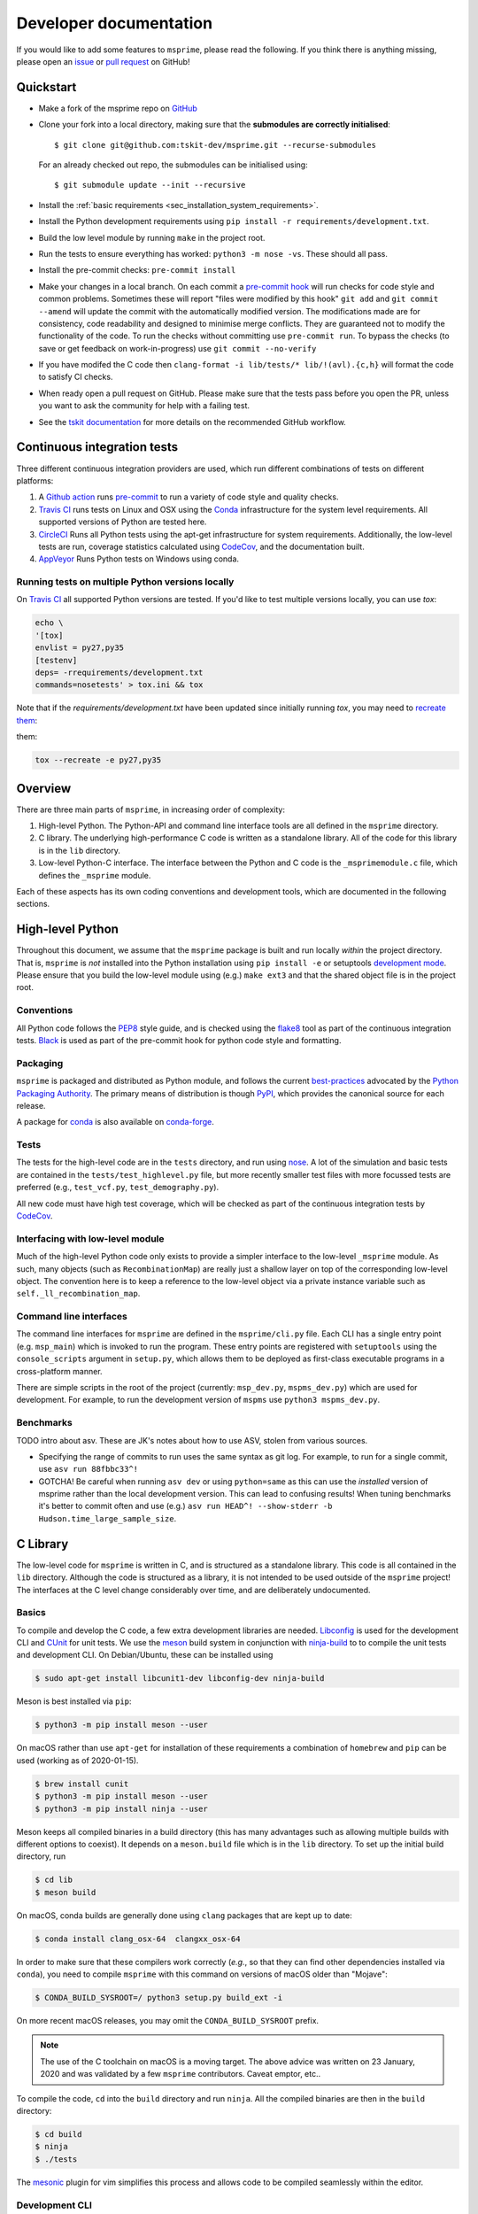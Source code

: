 .. _sec-development:

=======================
Developer documentation
=======================

If you would like to add some features to ``msprime``, please read the
following. If you think there is anything missing,
please open an `issue <http://github.com/tskit-dev/msprime/issues>`_ or
`pull request <http://github.com/tskit-dev/msprime/pulls>`_ on GitHub!

**********
Quickstart
**********

- Make a fork of the msprime repo on `GitHub <http://github.com/tskit-dev/msprime>`_
- Clone your fork into a local directory, making sure that the **submodules
  are correctly initialised**::

  $ git clone git@github.com:tskit-dev/msprime.git --recurse-submodules

  For an already checked out repo, the submodules can be initialised using::

  $ git submodule update --init --recursive

- Install the :ref:`basic requirements <sec_installation_system_requirements>`.
- Install the Python development requirements using ``pip install -r requirements/development.txt``.
- Build the low level module by running ``make`` in the project root.
- Run the tests to ensure everything has worked: ``python3 -m nose -vs``. These should
  all pass.
- Install the pre-commit checks: ``pre-commit install``
- Make your changes in a local branch. On each commit a `pre-commit hook
  <https://pre-commit.com/>`_  will run
  checks for code style and common problems.
  Sometimes these will report "files were modified by this hook" ``git add``
  and ``git commit --amend`` will update the commit with the automatically modified
  version.
  The modifications made are for consistency, code readability and designed to
  minimise merge conflicts. They are guaranteed not to modify the functionality of the
  code. To run the checks without committing use ``pre-commit run``. To bypass
  the checks (to save or get feedback on work-in-progress) use ``git commit
  --no-verify``
- If you have modifed the C code then
  ``clang-format -i lib/tests/* lib/!(avl).{c,h}`` will format the code to
  satisfy CI checks.
- When ready open a pull request on GitHub. Please make sure that the tests pass before
  you open the PR, unless you want to ask the community for help with a failing test.
- See the `tskit documentation <https://tskit.readthedocs.io/en/latest/development.html#github-workflow>`_
  for more details on the recommended GitHub workflow.

****************************
Continuous integration tests
****************************

Three different continuous integration providers are used, which run different
combinations of tests on different platforms:

1. A `Github action <https://help.github.com/en/actions>`_ runs `pre-commit
   <https://pre-commit.com/>`_ to run a variety of code style and quality checks.

2. `Travis CI <https://travis-ci.org/>`_ runs tests on Linux and OSX using the
   `Conda <https://conda.io/docs/>`__ infrastructure for the system level
   requirements. All supported versions of Python are tested here.

3. `CircleCI <https://circleci.com/>`_ Runs all Python tests using the apt-get
   infrastructure for system requirements. Additionally, the low-level tests
   are run, coverage statistics calculated using `CodeCov <https://codecov.io/gh>`__,
   and the documentation built.

4. `AppVeyor <https://www.appveyor.com/>`_ Runs Python tests on Windows using conda.

+++++++++++++++++++++++++++++++++++++++++++++++++
Running tests on multiple Python versions locally
+++++++++++++++++++++++++++++++++++++++++++++++++

On `Travis CI <https://travis-ci.org/>`_ all supported Python versions are tested.
If you'd like to test multiple versions locally, you can use `tox`:

.. code-block:: bash

    echo \
    '[tox]
    envlist = py27,py35
    [testenv]
    deps= -rrequirements/development.txt
    commands=nosetests' > tox.ini && tox

Note that if the `requirements/development.txt` have been updated since
initially running `tox`, you may need to `recreate them <http://tox.readthedocs.io/en/latest/example/basic.html#forcing-re-creation-of-virtual-environments>`_:

them:

.. code-block:: bash

    tox --recreate -e py27,py35

********
Overview
********

There are three main parts of ``msprime``, in increasing order of complexity:

1. High-level Python. The Python-API and command line interface tools are all defined
   in the ``msprime`` directory.

2. C library. The underlying high-performance C code is written as a standalone library.
   All of the code for this library is in the ``lib`` directory.

3. Low-level Python-C interface. The interface between the Python and C code is the
   ``_msprimemodule.c`` file, which defines the ``_msprime`` module.


Each of these aspects has its own coding conventions and development tools, which are
documented in the following sections.

*****************
High-level Python
*****************

Throughout this document, we assume that the ``msprime`` package is built and
run locally *within* the project directory. That is, ``msprime`` is *not* installed
into the Python installation using ``pip install -e`` or setuptools `development
mode <http://setuptools.readthedocs.io/en/latest/setuptools.html#id23>`_. Please
ensure that you build the low-level module using (e.g.) ``make ext3`` and that
the shared object file is in the project root.

+++++++++++
Conventions
+++++++++++

All Python code follows the `PEP8 <https://www.python.org/dev/peps/pep-0008/>`_ style
guide, and is checked using the `flake8 <http://flake8.pycqa.org/en/latest/>`_  tool as
part of the continuous integration tests. `Black <https://github.com/psf/black>`_ is
used as part of the pre-commit hook for python code style and formatting.

+++++++++
Packaging
+++++++++

``msprime`` is packaged and distributed as Python module, and follows the current
`best-practices <http://packaging.python.org>`_ advocated by the
`Python Packaging Authority <http://pypa.io/en/latest/>`_. The primary means of
distribution is though `PyPI <http://pypi.python.org/pypi/msprime>`_, which provides the
canonical source for each release.

A package for `conda <http://conda.io/docs/>`_ is also available on
`conda-forge <https://github.com/conda-forge/msprime-feedstock>`_.

+++++
Tests
+++++

The tests for the high-level code are in the ``tests`` directory, and run using
`nose <http://nose.readthedocs.io/en/latest/>`_. A lot of the simulation and basic
tests are contained in the ``tests/test_highlevel.py`` file, but more recently
smaller test files with more focussed tests are preferred (e.g., ``test_vcf.py``,
``test_demography.py``).

All new code must have high test coverage, which will be checked as part of the
continuous integration tests by `CodeCov <https://codecov.io/gh/tskit-dev/msprime/>`_.

+++++++++++++++++++++++++++++++++
Interfacing with low-level module
+++++++++++++++++++++++++++++++++

Much of the high-level Python code only exists to provide a simpler interface to
the low-level ``_msprime`` module. As such, many objects (such as ``RecombinationMap``)
are really just a shallow layer on top of the corresponding low-level object.
The convention here is to keep a reference to the low-level object via
a private instance variable such as ``self._ll_recombination_map``.

+++++++++++++++++++++++
Command line interfaces
+++++++++++++++++++++++

The command line interfaces for ``msprime`` are defined in the ``msprime/cli.py`` file.
Each CLI has a single entry point (e.g. ``msp_main``) which is invoked to run the
program. These entry points are registered with ``setuptools`` using the
``console_scripts`` argument in ``setup.py``, which allows them to be deployed as
first-class executable programs in a cross-platform manner.

There are simple scripts in the root of the project (currently: ``msp_dev.py``,
``mspms_dev.py``) which are used for development. For example, to run the
development version of ``mspms`` use ``python3 mspms_dev.py``.

++++++++++
Benchmarks
++++++++++

TODO intro about asv. These are JK's notes about how to use ASV, stolen
from various sources.

- Specifying the range of commits to run uses the same syntax as git log.
  For example, to run for a single commit, use ``asv run 88fbbc33^!``

- GOTCHA! Be careful when running ``asv dev`` or using ``python=same`` as
  this can use the *installed* version of msprime rather than the local
  development version. This can lead to confusing results! When tuning
  benchmarks it's better to commit often and use (e.g.)
  ``asv run HEAD^! --show-stderr -b Hudson.time_large_sample_size``.


*********
C Library
*********

The low-level code for ``msprime`` is written in C, and is structured as a
standalone library. This code is all contained in the ``lib`` directory.
Although the code is structured as a library, it is not intended to be used
outside of the ``msprime`` project! The interfaces at the C level change
considerably over time, and are deliberately undocumented.

++++++
Basics
++++++

To compile and develop the C code, a few extra development libraries are needed.
`Libconfig <http://www.hyperrealm.com/libconfig/>`_ is used for the development CLI
and `CUnit <http://cunit.sourceforge.net>`_ for unit tests. We use the
`meson <https://mesonbuild.com>`_ build system in conjunction with `ninja-build
<ninja-build.org>`_ to to compile the unit tests and
development CLI. On Debian/Ubuntu, these can be installed using

.. code-block:: bash

    $ sudo apt-get install libcunit1-dev libconfig-dev ninja-build

Meson is best installed via ``pip``:

.. code-block:: bash

    $ python3 -m pip install meson --user

On macOS rather than use ``apt-get`` for installation of these requirements
a combination of ``homebrew`` and ``pip`` can be used (working as of 2020-01-15).

.. code-block:: bash

    $ brew install cunit
    $ python3 -m pip install meson --user
    $ python3 -m pip install ninja --user

Meson keeps all compiled binaries in a build directory (this has many advantages
such as allowing multiple builds with different options to coexist). It depends on
a ``meson.build`` file which is in the ``lib`` directory. To set up the initial build
directory, run

.. code-block:: bash

    $ cd lib
    $ meson build

On macOS, conda builds are generally done using ``clang`` packages that are kept up to date:

.. code-block:: bash

    $ conda install clang_osx-64  clangxx_osx-64

In order to make sure that these compilers work correctly (*e.g.*, so that they can find
other dependencies installed via ``conda``), you need to compile ``msprime`` with this command
on versions of macOS older than "Mojave":

.. code-block:: bash

    $ CONDA_BUILD_SYSROOT=/ python3 setup.py build_ext -i

On more recent macOS releases, you may omit the ``CONDA_BUILD_SYSROOT`` prefix.

.. note::

   The use of the C toolchain on macOS is a moving target.  The above advice
   was written on 23 January, 2020 and was validated by a few ``msprime`` contributors.
   Caveat emptor, etc..

To compile the code, ``cd`` into the ``build`` directory and run ``ninja``. All the
compiled binaries are then in the ``build`` directory:

.. code-block:: bash

    $ cd build
    $ ninja
    $ ./tests

The `mesonic <www.vim.org/scripts/script.php?script_id=5378>`_ plugin for vim
simplifies this process and allows code to be compiled seamlessly within the
editor.

+++++++++++++++
Development CLI
+++++++++++++++

When developing the C code, it is usually best to use the development CLI to invoke
the code. This is much simpler than going through the Python interface, and allows
tools such as `valgrind <http://valgrind.org>`_ to be used directly. For example,
when developing new simulation functionality, you should get the basic work done
using the CLI and only move over to the Python API once you are reasonably sure
that the code works properly.

The development CLI is written using `libconfig
<http://www.hyperrealm.com/libconfig/>`_ to parse the simulation parameters
file, and `argtable3 <https://github.com/argtable/argtable3>`_ to parse the
command line arguments. The ``argtable3`` code is included in the source (but
not used in the distributed binaries, since this is strictly a development
tool). The source code is in ``dev-tools/dev-cli.c``.

After building, the CLI is run as follows:

.. code-block:: bash

    $ ./build/dev-cli <command> <arguments>

Running the ``dev-cli`` program without arguments will print out a summary of the
options.

.. warning

    The development CLI is a tool used to develop the msprime API, and not a
    polished artefact intended for users. There is quite a lot of code left
    over from earlier debugging which might not make immediate sense. Some
    commands may not work as expected, or indeed at all. Please feel free to
    tidy it up if you would like to improve it!

The most important command for simulator development is ``simulate``,
which takes a configuration file as a parameter and writes the resulting
simulation to an output file in the native ``.trees`` format. For example,

.. code-block:: bash

    $ ./build/dev-cli simulate dev-tools/example.cfg -o out.trees

The development configuration file describes the simulation that we want to
run, and uses the
`libconfig syntax <http://www.hyperrealm.com/libconfig/libconfig_manual.html#Configuration-Files>`_.
An example is given in the file ``dev-tools/example.cfg`` which should have sufficient documentation
to be self-explanatory.

.. warning

    It is important to note that all values in the low-level C code are in
    scaled coalescent units. The high-level Python API defines values in units
    of generations, but for the C code all time is measured in coalescent units.

++++++++++
Unit Tests
++++++++++

The C-library has an extensive suite of unit tests written using
`CUnit <http://cunit.sourceforge.net>`_. These tests aim to establish that the
low-level APIs work correctly over a variety of inputs, and particularly, that
the tests don't result in leaked memory or illegal memory accesses. The tests should be
periodically run under valgrind to make sure of this.

Tests are defined in the ``tests/tests.c`` file. To run all the tests
in a given suite, type ``./build/tests``. To run a specific test, provide
this test name as a command line argument, e.g.:

.. code-block:: bash

    $ ./build/tests test_fenwick

While 100% test coverage is not feasible for C code, we aim to cover all code
that can be reached. (Some classes of error such as malloc failures
and IO errors are difficult to simulate in C.) Code coverage statistics are
automatically tracked using `CodeCov <https://codecov.io/gh/tskit-dev/msprime/>`_.

++++++++++
Code Style
++++++++++

C code is formatted using
`clang-format <https://clang.llvm.org/docs/ClangFormat.html>`_
with a custom configuration.
To ensure that your code is correctly formatted, you can run

.. code-block:: bash

   clang-format -i lib/tests/* lib/!(avl).{c,h}

before submitting a pull request.

Vim users may find the
`vim-clang-format <https://github.com/rhysd/vim-clang-format>`_
plugin useful for automatically formatting code.


++++++++++++++++++
Coding conventions
++++++++++++++++++

The code is written using the `C99 <https://en.wikipedia.org/wiki/C99>`_ standard. All
variable declarations should be done at the start of a function, and functions
kept short and simple where at all possible.

No global or module level variables are used for production code.

The code is organised following object-oriented principles. Each 'class' is defined using
a struct, which encapsulates all the data it requires. Every 'method' on this class
is then a function that takes this struct as its first parameter. Each class has
an ``alloc`` method, which is responsible for allocating memory and a ``free`` method
which frees all memory used by the object. For example, the
`Fenwick tree <https://en.wikipedia.org/wiki/Fenwick_tree>`_ class is defined as
follows:

.. code-block:: C

    typedef struct {
        size_t size;
        size_t log_size;
        double *tree;
        double *values;
    } fenwick_t;

    int fenwick_alloc(fenwick_t *self, size_t initial_size);
    int fenwick_free(fenwick_t *self);
    double fenwick_get_total(fenwick_t *self);

This defines the ``fenwick_t`` struct, and alloc and free methods and a method
to return the total of the tree. Note that we follow the Python convention
and use ``self`` to refer to the current instance.

Most objects also provide a ``print_state`` method, which is useful for
debugging.

This object-oriented structure means that the code is fully thread safe.


++++++++++++++
Error handling
++++++++++++++

A critical element of producing reliable C programs is consistent error handling
and checking of return values. All return values **must** be checked! In msprime,
all functions (except the most trivial accessors) return an integer to indicate
success or failure. Any negative value is an error, and must be handled accordingly.
The following pattern is canonical:

.. code-block:: C

        ret = msp_do_something(self, argument);
        if (ret != 0) {
            goto out;
        }
        // rest of function
    out:
        return ret;

Here we test the return value of ``msp_do_something`` and if it is non-zero,
abort the function and return this same value from the current function. This
is a bit like throwing an exception in higher-level languages, but discipline
is required to ensure that the error codes are propagated back to the original
caller correctly.

Particular care must be taken in functions that allocate memory, because
we must ensure that this memory is freed in all possible success and
failure scenarios. The following pattern is used throughout for this purpose:

.. code-block:: C

        double *x = NULL;

        x = malloc(n * sizeof(double));
        if (x == NULL) {
            ret = MSP_ERR_NO_MEMORY;
            goto out;
        }
        // rest of function
    out:
        if (x != NULL) {
            free(x);
        }
        return ret;


It is vital here that ``x`` is initialised to ``NULL`` so that we are guaranteed
correct behaviour in all cases. For this reason, the convention is to declare all
pointer variables on a single line and to initialise them to ``NULL`` as part
of the declaration.

Error codes are defined in ``err.h``, and these can be translated into a
message using ``msp_strerror(err)``.

++++++++++++++++
Running valgrind
++++++++++++++++

Valgrind is an essential development tool, and is used extensively. (Being able
to run valgrind was one of the motivating factors in the C-library architecture.
It is difficult to run valgrind on a Python extension module, and so the simplest
way to ensure that the low-level code is memory-tight is to separate it out
into an independent library.)

Any new C unit tests that are written should be verified using valgrind to
ensure that no memory is leaked. The entire test suite should be run
through valgrind periodically also to detect any leaks or illegal
memory accesses that have been overlooked.

******************
Python C Interface
******************

++++++++
Overview
++++++++

The Python C interface is written using the
`Python C API <https://docs.python.org/3.6/c-api/>`_ and the code is in the
``_msprimemodule.c`` file. When compiled, this produces the ``_msprime`` module,
which is imported by the high-level module. The low-level Python module is
not intended to be used directly and may change arbitrarily over time.

The usual pattern in the low-level Python API is to define a Python class
which corresponds to a given "class" in the C API. For example, we define
a ``RecombinationMap`` class, which is essentially a thin wrapper around the
``recomb_map_t`` type from the C library.

The ``_msprimemodule.c`` file follows the standard conventions given in the
`Python documentation <https://docs.python.org/3.6/extending/index.html>`_.


+++++++++
Compiling
+++++++++

The ``setup.py`` file descibes the requirements for the low-level ``_msprime``
module and how it is built from source. To build the module so that it is available
for use in the current working directory, run

.. code-block:: bash

    $ python3 setup.py build_ext --inplace

A development Makefile is also provided in the project root, so that running
``make`` should build the extension module.

++++++++++++++++++++++++
Testing for memory leaks
++++++++++++++++++++++++

The Python C API can be subtle, and it is easy to get the reference counting wrong.
The ``stress_lowlevel.py`` script makes it easier to track down memory leaks
when they do occur. The script runs the unit tests in a loop, and outputs
memory usage statistics.

*****************
Statistical tests
*****************

To ensure that ``msprime`` is simulating the correct process we run many statistical
tests. Since these tests are quite expensive (taking some hours to run) and
difficult to automatically validate, they are not run as part of CI but instead
as a pre-release sanity check. They are also very useful to run when developing
new simulation functionality, as subtle statistical bugs can easily slip in
unnoticed.

The statistical tests are all run via the ``verification.py`` script in the project root.
The script has some extra dependencies listed in the ``requirements/verification.txt``,
which can be installed using ``pip install -r`` or ``conda install --file``. Run
this script using:

.. code-block:: bash

    $ python3 verification.py


The statistical tests depend on compiled programs in the ``data`` directory.
This includes a customised version of ``ms`` and a locally compiled version of
`scrm <https://scrm.github.io/>`_. These programs must be compiled before
running the statistical tests, and can be built by running ``make`` in the
``data`` directory. If this is successful, there should be several binaries
like ``ms`` and ``ms_summary_stats`` present in the ``data``
directory.

Please the comments at the top of the ``verification.py`` script for details
on how to write and run these tests.

************
Benchmarking
************

Benchmarks to measure performance are in the ``benchmarks`` folder and are run using
`airspeed velocity <https://asv.readthedocs.io/en/stable/index.html>`_. These
benchmarks can be run locally to compare your branch with the master branch. Your
changes must be in a commit to be measured. To run the benchmarks::

    asv run HEAD...master~1

This will run the benchmarks for the latest master commit and all commits on
your current branch (the syntax for choosing commits is the same as ``git log``).
The following commands then make a browsable report (link given by output of
the command)::

    asv publish
    asv preview


****************
Containerization
****************

To run msprime in a container, see the
:ref:`installation instructions as Linux container <sec_linux_container>`.

You can use ``docker`` to locally build an image, but it requires root access:

.. code-block:: bash

    $ sudo docker build -t tskit/msprime .

`podman <https://podman.io/>`_ can build and run images without root privilege.

.. code-block:: bash

    $ podman build -t tskit/msprime .


*************
Documentation
*************

Documentation is written using `Sphinx <http://www.sphinx-doc.org/en/stable/>`_
and contained in the ``docs`` directory. It is written in the
`reStructuredText <http://docutils.sourceforge.net/rst.html>`_ format and
is deployed automatically to `readthedocs <https://readthedocs.org/>`_. To
build the documentation locally run ``make`` in the ``docs`` directory.
This should build the HTML documentation in ``docs/_build/html/``.


***************
Troubleshooting
***************

- If ``make`` is giving you strange errors, or if tests are failing for
  strange reasons, try running ``make clean`` in the project root
  and then rebuilding.
- Beware of multiple versions of the python library installed by different
  programs (e.g., pip versus installing locally from source)! In python,
  ``msprime.__file__`` will tell you the location of the package that is being
  used.
